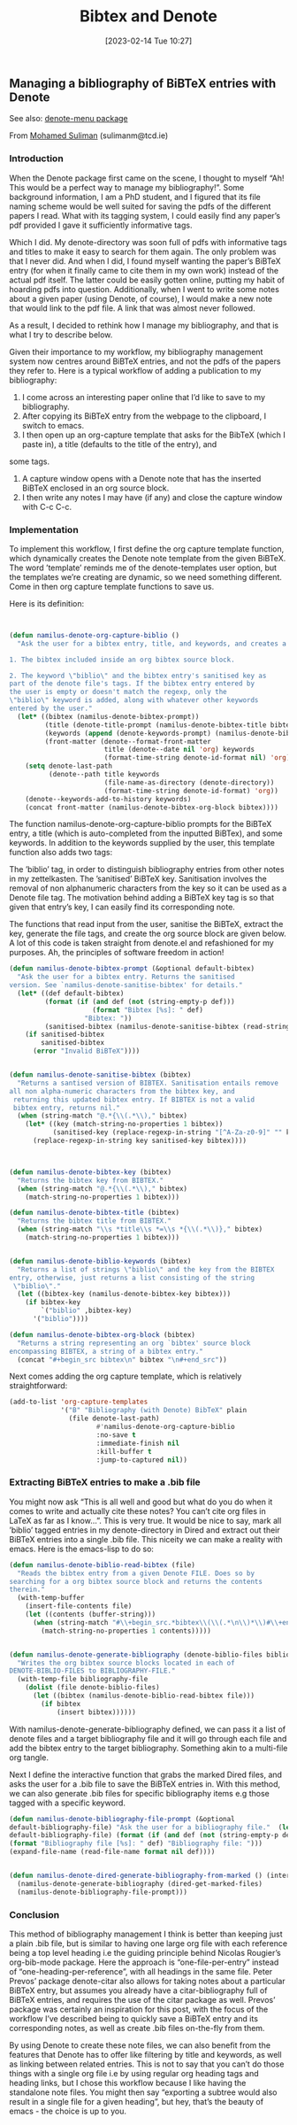 #+title:      Bibtex and Denote
#+date:       [2023-02-14 Tue 10:27]
#+filetags:   :bibtex:denote:citations:
#+identifier: 20230214T102724

** Managing a bibliography of BiBTeX entries with Denote

See also: [[https://github.com/namilus/denote-menu][denote-menu package]]

From [[https://www.scss.tcd.ie/~sulimanm/posts/denote-bibliography.html][Mohamed Suliman]] (sulimanm@tcd.ie)

*** Introduction

When the Denote package first came on the scene, I thought to myself “Ah! This
would be a perfect way to manage my bibliography!”. Some background information,
I am a PhD student, and I figured that its file naming scheme would be well
suited for saving the pdfs of the different papers I read. What with its tagging
system, I could easily find any paper’s pdf provided I gave it sufficiently
informative tags.

Which I did. My denote-directory was soon full of pdfs with informative tags and
titles to make it easy to search for them again. The only problem was that I
never did. And when I did, I found myself wanting the paper’s BiBTeX entry (for
when it finally came to cite them in my own work) instead of the actual pdf
itself. The latter could be easily gotten online, putting my habit of hoarding
pdfs into question. Additionally, when I went to write some notes about a given
paper (using Denote, of course), I would make a new note that would link to the
pdf file. A link that was almost never followed.

As a result, I decided to rethink how I manage my bibliography, and that is what
I try to describe below.

Given their importance to my workflow, my bibliography management system now
centres around BiBTeX entries, and not the pdfs of the papers they refer
to. Here is a typical workflow of adding a publication to my bibliography:

 1. I come across an interesting paper online that I’d like to save to my
    bibliography.
 2. After copying its BiBTeX entry from the webpage to the clipboard, I switch
    to emacs.
 3. I then open up an org-capture template that asks for the BibTeX (which I
    paste in), a title (defaults to the title of the entry), and
some tags.
 4. A capture window opens with a Denote note that has the inserted BiBTeX
    enclosed in an org source block.
 5. I then write any notes I may have (if any) and close the capture window with
    C-c C-c.


*** Implementation

To implement this workflow, I first define the org capture template function,
which dynamically creates the Denote note template from the given BiBTeX. The
word ’template’ reminds me of the denote-templates user option, but the
templates we’re creating are dynamic, so we need something different. Come in
then org capture template functions to save us.

Here is its definition:

#+begin_src emacs-lisp


(defun namilus-denote-org-capture-biblio ()
  "Ask the user for a bibtex entry, title, and keywords, and creates a denote note template with:

1. The bibtex included inside an org bibtex source block.

2. The keyword \"biblio\" and the bibtex entry's sanitised key as
part of the denote file's tags. If the bibtex entry entered by
the user is empty or doesn't match the regexp, only the
\"biblio\" keyword is added, along with whatever other keywords
entered by the user."
  (let* ((bibtex (namilus-denote-bibtex-prompt))
         (title (denote-title-prompt (namilus-denote-bibtex-title bibtex)))
         (keywords (append (denote-keywords-prompt) (namilus-denote-biblio-keywords bibtex)))
         (front-matter (denote--format-front-matter
                        title (denote--date nil 'org) keywords
                        (format-time-string denote-id-format nil) 'org)))
    (setq denote-last-path
          (denote--path title keywords
                        (file-name-as-directory (denote-directory))
                        (format-time-string denote-id-format) 'org))
    (denote--keywords-add-to-history keywords)
    (concat front-matter (namilus-denote-bibtex-org-block bibtex))))
#+end_src


The function namilus-denote-org-capture-biblio prompts for the BiBTeX entry, a
title (which is auto-completed from the inputted BiBTex), and some keywords. In
addition to the keywords supplied by the user, this template function also adds
two tags:

The ’biblio’ tag, in order to distinguish bibliography entries from other notes
in my zettelkasten.  The ’sanitised’ BiBTeX key. Sanitisation involves the
removal of non alphanumeric characters from the key so it can be used as a
Denote file tag.  The motivation behind adding a BiBTeX key tag is so that given
that entry’s key, I can easily find its corresponding note.

The functions that read input from the user, sanitise the BiBTeX, extract the
key, generate the file tags, and create the org source block are given below. A
lot of this code is taken straight from denote.el and refashioned for my
purposes. Ah, the principles of software freedom in action!

#+begin_src emacs-lisp
(defun namilus-denote-bibtex-prompt (&optional default-bibtex)
  "Ask the user for a bibtex entry. Returns the sanitised
version. See `namilus-denote-sanitise-bibtex' for details."
  (let* ((def default-bibtex)
         (format (if (and def (not (string-empty-p def)))
                     (format "Bibtex [%s]: " def)
                   "Bibtex: "))
         (sanitised-bibtex (namilus-denote-sanitise-bibtex (read-string format nil nil def))))
    (if sanitised-bibtex
        sanitised-bibtex
      (error "Invalid BiBTeX"))))


(defun namilus-denote-sanitise-bibtex (bibtex)
  "Returns a santised version of BIBTEX. Sanitisation entails remove
all non alpha-numeric characters from the bibtex key, and
 returning this updated bibtex entry. If BIBTEX is not a valid
 bibtex entry, returns nil."
  (when (string-match "@.*{\\(.*\\)," bibtex)
    (let* ((key (match-string-no-properties 1 bibtex))
           (sanitised-key (replace-regexp-in-string "[^A-Za-z0-9]" "" key)))
      (replace-regexp-in-string key sanitised-key bibtex))))



(defun namilus-denote-bibtex-key (bibtex)
  "Returns the bibtex key from BIBTEX."
  (when (string-match "@.*{\\(.*\\)," bibtex)
    (match-string-no-properties 1 bibtex)))

(defun namilus-denote-bibtex-title (bibtex)
  "Returns the bibtex title from BIBTEX."
  (when (string-match "\\s *title\\s *=\\s *{\\(.*\\)}," bibtex)
    (match-string-no-properties 1 bibtex)))


(defun namilus-denote-biblio-keywords (bibtex)
  "Returns a list of strings \"biblio\" and the key from the BIBTEX
entry, otherwise, just returns a list consisting of the string
 \"biblio\"."
  (let ((bibtex-key (namilus-denote-bibtex-key bibtex)))
    (if bibtex-key
        `("biblio" ,bibtex-key)
      '("biblio"))))

(defun namilus-denote-bibtex-org-block (bibtex)
  "Returns a string representing an org `bibtex' source block
encompassing BIBTEX, a string of a bibtex entry."
  (concat "#+begin_src bibtex\n" bibtex "\n#+end_src"))
#+end_src

Next comes adding the org capture template, which is relatively straightforward:

#+begin_src emacs-lisp
(add-to-list 'org-capture-templates
             '("B" "Bibliography (with Denote) BibTeX" plain
               (file denote-last-path)
                      #'namilus-denote-org-capture-biblio
                      :no-save t
                      :immediate-finish nil
                      :kill-buffer t
                      :jump-to-captured nil))
#+end_src

*** Extracting BiBTeX entries to make a .bib file

You might now ask “This is all well and good but what do you do when it comes to
write and actually cite these notes? You can’t cite org files in LaTeX as far as
I know…”. This is very true. It would be nice to say, mark all ’biblio’ tagged
entries in my denote-directory in Dired and extract out their BiBTeX entries
into a single .bib file. This niceity we can make a reality with emacs. Here is
the emacs-lisp to do so:

#+begin_src emacs-lisp
(defun namilus-denote-biblio-read-bibtex (file)
  "Reads the bibtex entry from a given Denote FILE. Does so by
searching for a org bibtex source block and returns the contents
therein."
  (with-temp-buffer
    (insert-file-contents file)
    (let ((contents (buffer-string)))
      (when (string-match "#\\+begin_src.*bibtex\\(\\(.*\n\\)*\\)#\\+end_src" contents)
        (match-string-no-properties 1 contents)))))


(defun namilus-denote-generate-bibliography (denote-biblio-files bibliography-file)
  "Writes the org bibtex source blocks located in each of
DENOTE-BIBLIO-FILES to BIBLIOGRAPHY-FILE."
  (with-temp-file bibliography-file
    (dolist (file denote-biblio-files)
      (let ((bibtex (namilus-denote-biblio-read-bibtex file)))
        (if bibtex
            (insert bibtex))))))
#+end_src


With namilus-denote-generate-bibliography defined, we can pass it a list of
denote files and a target bibliography file and it will go through each file and
add the bibtex entry to the target bibliography. Something akin to a multi-file
org tangle.

Next I define the interactive function that grabs the marked Dired files, and
asks the user for a .bib file to save the BiBTeX entries in. With this method,
we can also generate .bib files for specific bibliography items e.g those tagged
with a specific keyword.

#+begin_src emacs-lisp
  (defun namilus-denote-bibliography-file-prompt (&optional
  default-bibliography-file) "Ask the user for a bibliography file."  (let* ((def
  default-bibliography-file) (format (if (and def (not (string-empty-p def)))
  (format "Bibliography file [%s]: " def) "Bibliography file: ")))
  (expand-file-name (read-file-name format nil def))))


  (defun namilus-denote-dired-generate-bibliography-from-marked () (interactive)
    (namilus-denote-generate-bibliography (dired-get-marked-files)
    (namilus-denote-bibliography-file-prompt)))
#+end_src

*** Conclusion

This method of bibliography management I think is better than keeping just a
plain .bib file, but is similar to having one large org file with each reference
being a top level heading i.e the guiding principle behind Nicolas Rougier’s
org-bib-mode package. Here the approach is “one-file-per-entry” instead of
“one-heading-per-reference”, with all headings in the same file. Peter Prevos’
package denote-citar also allows for taking notes about a particular BiBTeX
entry, but assumes you already have a citar-bibliography full of BiBTeX entries,
and requires the use of the citar package as well. Prevos’ package was certainly
an inspiration for this post, with the focus of the workflow I’ve described
being to quickly save a BiBTeX entry and its corresponding notes, as well as
create .bib files on-the-fly from them.

By using Denote to create these note files, we can also benefit from the
features that Denote has to offer like filtering by title and keywords, as well
as linking between related entries. This is not to say that you can’t do those
things with a single org file i.e by using regular org heading tags and heading
links, but I chose this workflow because I like having the standalone note
files. You might then say “exporting a subtree would also result in a single
file for a given heading”, but hey, that’s the beauty of emacs - the choice is
up to you.
